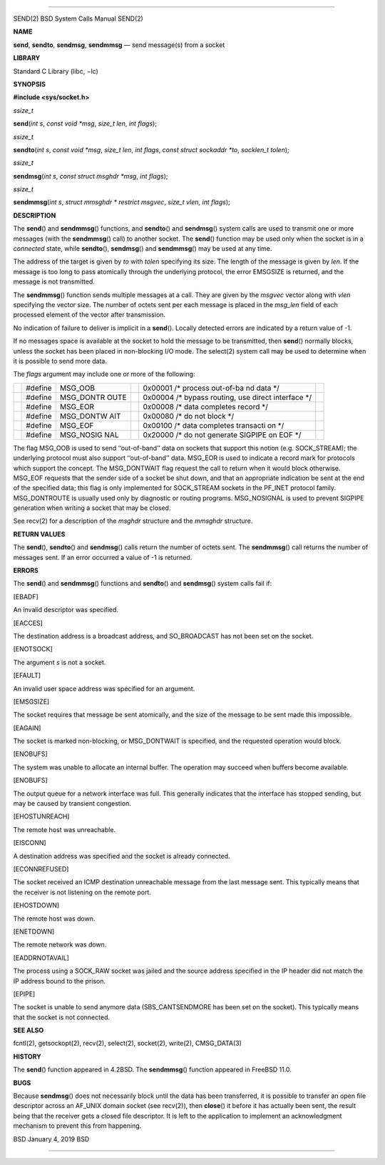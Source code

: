 --------------

SEND(2) BSD System Calls Manual SEND(2)

**NAME**

**send**, **sendto**, **sendmsg**, **sendmmsg** — send message(s) from a
socket

**LIBRARY**

Standard C Library (libc, −lc)

**SYNOPSIS**

**#include <sys/socket.h>**

*ssize_t*

**send**\ (*int s*, *const void *msg*, *size_t len*, *int flags*);

*ssize_t*

**sendto**\ (*int s*, *const void *msg*, *size_t len*, *int flags*,
*const struct sockaddr *to*, *socklen_t tolen*);

*ssize_t*

**sendmsg**\ (*int s*, *const struct msghdr *msg*, *int flags*);

*ssize_t*

**sendmmsg**\ (*int s*, *struct mmsghdr * restrict msgvec*,
*size_t vlen*, *int flags*);

**DESCRIPTION**

The **send**\ () and **sendmmsg**\ () functions, and **sendto**\ () and
**sendmsg**\ () system calls are used to transmit one or more messages
(with the **sendmmsg**\ () call) to another socket. The **send**\ ()
function may be used only when the socket is in a *connected* state,
while **sendto**\ (), **sendmsg**\ () and **sendmmsg**\ () may be used
at any time.

The address of the target is given by *to* with *tolen* specifying its
size. The length of the message is given by *len*. If the message is too
long to pass atomically through the underlying protocol, the error
EMSGSIZE is returned, and the message is not transmitted.

The **sendmmsg**\ () function sends multiple messages at a call. They
are given by the *msgvec* vector along with *vlen* specifying the vector
size. The number of octets sent per each message is placed in the
*msg_len* field of each processed element of the vector after
transmission.

No indication of failure to deliver is implicit in a **send**\ ().
Locally detected errors are indicated by a return value of -1.

If no messages space is available at the socket to hold the message to
be transmitted, then **send**\ () normally blocks, unless the socket has
been placed in non-blocking I/O mode. The select(2) system call may be
used to determine when it is possible to send more data.

The *flags* argument may include one or more of the following:

+-----------+-----------+-----------+-----------+-----------+-----------+
|           | #define   | MSG_OOB   |           | 0x00001   |           |
|           |           |           |           | /\*       |           |
|           |           |           |           | process   |           |
|           |           |           |           | out-of-ba |           |
|           |           |           |           | nd        |           |
|           |           |           |           | data \*/  |           |
+-----------+-----------+-----------+-----------+-----------+-----------+
|           | #define   | MSG_DONTR |           | 0x00004   |           |
|           |           | OUTE      |           | /\*       |           |
|           |           |           |           | bypass    |           |
|           |           |           |           | routing,  |           |
|           |           |           |           | use       |           |
|           |           |           |           | direct    |           |
|           |           |           |           | interface |           |
|           |           |           |           | \*/       |           |
+-----------+-----------+-----------+-----------+-----------+-----------+
|           | #define   | MSG_EOR   |           | 0x00008   |           |
|           |           |           |           | /\* data  |           |
|           |           |           |           | completes |           |
|           |           |           |           | record    |           |
|           |           |           |           | \*/       |           |
+-----------+-----------+-----------+-----------+-----------+-----------+
|           | #define   | MSG_DONTW |           | 0x00080   |           |
|           |           | AIT       |           | /\* do    |           |
|           |           |           |           | not block |           |
|           |           |           |           | \*/       |           |
+-----------+-----------+-----------+-----------+-----------+-----------+
|           | #define   | MSG_EOF   |           | 0x00100   |           |
|           |           |           |           | /\* data  |           |
|           |           |           |           | completes |           |
|           |           |           |           | transacti |           |
|           |           |           |           | on        |           |
|           |           |           |           | \*/       |           |
+-----------+-----------+-----------+-----------+-----------+-----------+
|           | #define   | MSG_NOSIG |           | 0x20000   |           |
|           |           | NAL       |           | /\* do    |           |
|           |           |           |           | not       |           |
|           |           |           |           | generate  |           |
|           |           |           |           | SIGPIPE   |           |
|           |           |           |           | on EOF    |           |
|           |           |           |           | \*/       |           |
+-----------+-----------+-----------+-----------+-----------+-----------+

The flag MSG_OOB is used to send ‘‘out-of-band’’ data on sockets that
support this notion (e.g. SOCK_STREAM); the underlying protocol must
also support ‘‘out-of-band’’ data. MSG_EOR is used to indicate a record
mark for protocols which support the concept. The MSG_DONTWAIT flag
request the call to return when it would block otherwise. MSG_EOF
requests that the sender side of a socket be shut down, and that an
appropriate indication be sent at the end of the specified data; this
flag is only implemented for SOCK_STREAM sockets in the PF_INET protocol
family. MSG_DONTROUTE is usually used only by diagnostic or routing
programs. MSG_NOSIGNAL is used to prevent SIGPIPE generation when
writing a socket that may be closed.

See recv(2) for a description of the *msghdr* structure and the
*mmsghdr* structure.

**RETURN VALUES**

The **send**\ (), **sendto**\ () and **sendmsg**\ () calls return the
number of octets sent. The **sendmmsg**\ () call returns the number of
messages sent. If an error occurred a value of -1 is returned.

**ERRORS**

The **send**\ () and **sendmmsg**\ () functions and **sendto**\ () and
**sendmsg**\ () system calls fail if:

[EBADF]

An invalid descriptor was specified.

[EACCES]

The destination address is a broadcast address, and SO_BROADCAST has not
been set on the socket.

[ENOTSOCK]

The argument *s* is not a socket.

[EFAULT]

An invalid user space address was specified for an argument.

[EMSGSIZE]

The socket requires that message be sent atomically, and the size of the
message to be sent made this impossible.

[EAGAIN]

The socket is marked non-blocking, or MSG_DONTWAIT is specified, and the
requested operation would block.

[ENOBUFS]

The system was unable to allocate an internal buffer. The operation may
succeed when buffers become available.

[ENOBUFS]

The output queue for a network interface was full. This generally
indicates that the interface has stopped sending, but may be caused by
transient congestion.

[EHOSTUNREACH]

The remote host was unreachable.

[EISCONN]

A destination address was specified and the socket is already connected.

[ECONNREFUSED]

The socket received an ICMP destination unreachable message from the
last message sent. This typically means that the receiver is not
listening on the remote port.

[EHOSTDOWN]

The remote host was down.

[ENETDOWN]

The remote network was down.

[EADDRNOTAVAIL]

The process using a SOCK_RAW socket was jailed and the source address
specified in the IP header did not match the IP address bound to the
prison.

[EPIPE]

The socket is unable to send anymore data (SBS_CANTSENDMORE has been set
on the socket). This typically means that the socket is not connected.

**SEE ALSO**

fcntl(2), getsockopt(2), recv(2), select(2), socket(2), write(2),
CMSG_DATA(3)

**HISTORY**

The **send**\ () function appeared in 4.2BSD. The **sendmmsg**\ ()
function appeared in FreeBSD 11.0.

**BUGS**

Because **sendmsg**\ () does not necessarily block until the data has
been transferred, it is possible to transfer an open file descriptor
across an AF_UNIX domain socket (see recv(2)), then **close**\ () it
before it has actually been sent, the result being that the receiver
gets a closed file descriptor. It is left to the application to
implement an acknowledgment mechanism to prevent this from happening.

BSD January 4, 2019 BSD

--------------

.. Copyright (c) 1990, 1991, 1993
..	The Regents of the University of California.  All rights reserved.
..
.. This code is derived from software contributed to Berkeley by
.. Chris Torek and the American National Standards Committee X3,
.. on Information Processing Systems.
..
.. Redistribution and use in source and binary forms, with or without
.. modification, are permitted provided that the following conditions
.. are met:
.. 1. Redistributions of source code must retain the above copyright
..    notice, this list of conditions and the following disclaimer.
.. 2. Redistributions in binary form must reproduce the above copyright
..    notice, this list of conditions and the following disclaimer in the
..    documentation and/or other materials provided with the distribution.
.. 3. Neither the name of the University nor the names of its contributors
..    may be used to endorse or promote products derived from this software
..    without specific prior written permission.
..
.. THIS SOFTWARE IS PROVIDED BY THE REGENTS AND CONTRIBUTORS ``AS IS'' AND
.. ANY EXPRESS OR IMPLIED WARRANTIES, INCLUDING, BUT NOT LIMITED TO, THE
.. IMPLIED WARRANTIES OF MERCHANTABILITY AND FITNESS FOR A PARTICULAR PURPOSE
.. ARE DISCLAIMED.  IN NO EVENT SHALL THE REGENTS OR CONTRIBUTORS BE LIABLE
.. FOR ANY DIRECT, INDIRECT, INCIDENTAL, SPECIAL, EXEMPLARY, OR CONSEQUENTIAL
.. DAMAGES (INCLUDING, BUT NOT LIMITED TO, PROCUREMENT OF SUBSTITUTE GOODS
.. OR SERVICES; LOSS OF USE, DATA, OR PROFITS; OR BUSINESS INTERRUPTION)
.. HOWEVER CAUSED AND ON ANY THEORY OF LIABILITY, WHETHER IN CONTRACT, STRICT
.. LIABILITY, OR TORT (INCLUDING NEGLIGENCE OR OTHERWISE) ARISING IN ANY WAY
.. OUT OF THE USE OF THIS SOFTWARE, EVEN IF ADVISED OF THE POSSIBILITY OF
.. SUCH DAMAGE.

